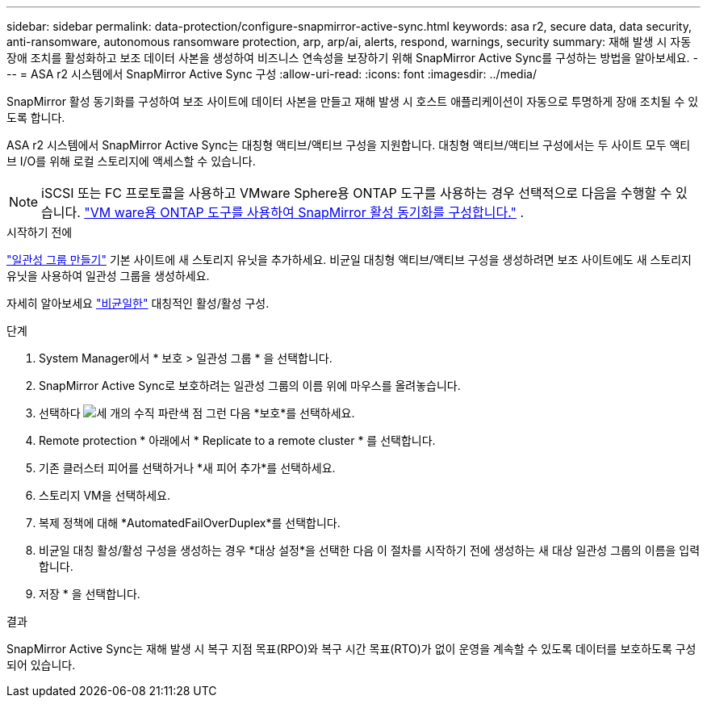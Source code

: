---
sidebar: sidebar 
permalink: data-protection/configure-snapmirror-active-sync.html 
keywords: asa r2, secure data, data security, anti-ransomware, autonomous ransomware protection, arp, arp/ai, alerts, respond, warnings, security 
summary: 재해 발생 시 자동 장애 조치를 활성화하고 보조 데이터 사본을 생성하여 비즈니스 연속성을 보장하기 위해 SnapMirror Active Sync를 구성하는 방법을 알아보세요. 
---
= ASA r2 시스템에서 SnapMirror Active Sync 구성
:allow-uri-read: 
:icons: font
:imagesdir: ../media/


[role="lead"]
SnapMirror 활성 동기화를 구성하여 보조 사이트에 데이터 사본을 만들고 재해 발생 시 호스트 애플리케이션이 자동으로 투명하게 장애 조치될 수 있도록 합니다.

ASA r2 시스템에서 SnapMirror Active Sync는 대칭형 액티브/액티브 구성을 지원합니다. 대칭형 액티브/액티브 구성에서는 두 사이트 모두 액티브 I/O를 위해 로컬 스토리지에 액세스할 수 있습니다.


NOTE: iSCSI 또는 FC 프로토콜을 사용하고 VMware Sphere용 ONTAP 도구를 사용하는 경우 선택적으로 다음을 수행할 수 있습니다. link:https://docs.netapp.com/us-en/netapp-solutions/vmware/vmware-vmsc-with-smas.html["VM ware용 ONTAP 도구를 사용하여 SnapMirror 활성 동기화를 구성합니다."^] .

.시작하기 전에
link:create-snapshots.html#step-1-optionally-create-a-consistency-group["일관성 그룹 만들기"] 기본 사이트에 새 스토리지 유닛을 추가하세요. 비균일 대칭형 액티브/액티브 구성을 생성하려면 보조 사이트에도 새 스토리지 유닛을 사용하여 일관성 그룹을 생성하세요.

자세히 알아보세요  https://docs.netapp.com/us-en/ontap/snapmirror-active-sync/#key-concepts["비균일한"] 대칭적인 활성/활성 구성.

.단계
. System Manager에서 * 보호 > 일관성 그룹 * 을 선택합니다.
. SnapMirror Active Sync로 보호하려는 일관성 그룹의 이름 위에 마우스를 올려놓습니다.
. 선택하다 image:icon_kabob.gif["세 개의 수직 파란색 점"] 그런 다음 *보호*를 선택하세요.
. Remote protection * 아래에서 * Replicate to a remote cluster * 를 선택합니다.
. 기존 클러스터 피어를 선택하거나 *새 피어 추가*를 선택하세요.
. 스토리지 VM을 선택하세요.
. 복제 정책에 대해 *AutomatedFailOverDuplex*를 선택합니다.
. 비균일 대칭 활성/활성 구성을 생성하는 경우 *대상 설정*을 선택한 다음 이 절차를 시작하기 전에 생성하는 새 대상 일관성 그룹의 이름을 입력합니다.
. 저장 * 을 선택합니다.


.결과
SnapMirror Active Sync는 재해 발생 시 복구 지점 목표(RPO)와 복구 시간 목표(RTO)가 없이 운영을 계속할 수 있도록 데이터를 보호하도록 구성되어 있습니다.
